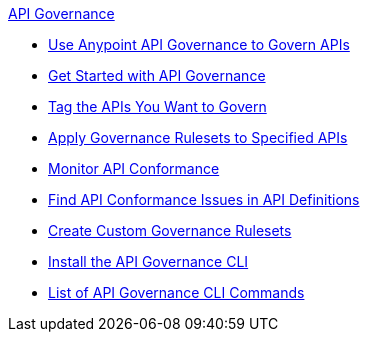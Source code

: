 .xref:api-gov.adoc[API Governance]
  * xref:api-gov.adoc[Use Anypoint API Governance to Govern APIs]
  * xref:get-started.adoc[Get Started with API Governance]
  * xref:add-tags.adoc[Tag the APIs You Want to Govern]
  * xref:create-profiles.adoc[Apply Governance Rulesets to Specified APIs]
  * xref:monitor-api-conformance.adoc[Monitor API Conformance]
  * xref:find-conformance-issues.adoc[Find API Conformance Issues in API Definitions]
  * xref:create-custom-rulesets.adoc[Create Custom Governance Rulesets]
  * xref:install-cli.adoc[Install the API Governance CLI]
  * xref:cli-command-list.adoc[List of API Governance CLI Commands]
